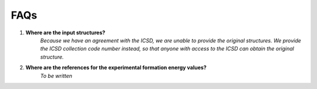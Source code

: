 ====
FAQs
====

1. **Where are the input structures?**
    *Because we have an agreement with the ICSD, we are unable to provide the original structures. 
    We provide the ICSD collection code number instead, so that anyone with access to the ICSD can 
    obtain the original structure.*

2. **Where are the references for the experimental formation energy values?**
    *To be written*


